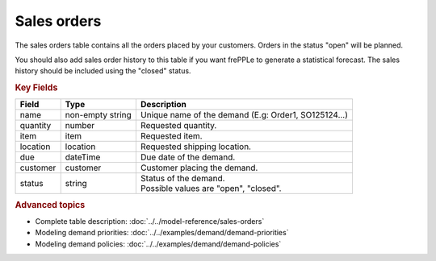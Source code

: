 ============
Sales orders
============

The sales orders table contains all the orders placed by your customers.
Orders in the status "open" will be planned.

You should also add sales order history to this table if you want frePPLe
to generate a statistical forecast. The sales history should be included
using the "closed" status.

.. rubric:: Key Fields

============== ================= ===========================================================
Field          Type              Description
============== ================= ===========================================================
name           non-empty string  Unique name of the demand (E.g: Order1, SO125124...)
quantity       number            Requested quantity.
item           item              Requested item.
location       location          Requested shipping location.
due            dateTime          Due date of the demand.
customer       customer          Customer placing the demand.
status         string            | Status of the demand.
                                 | Possible values are "open", "closed".
============== ================= ===========================================================               

.. rubric:: Advanced topics

* Complete table description: :doc:`../../model-reference/sales-orders`

* Modeling demand priorities: :doc:`../../examples/demand/demand-priorities`

* Modeling demand policies: :doc:`../../examples/demand/demand-policies`

